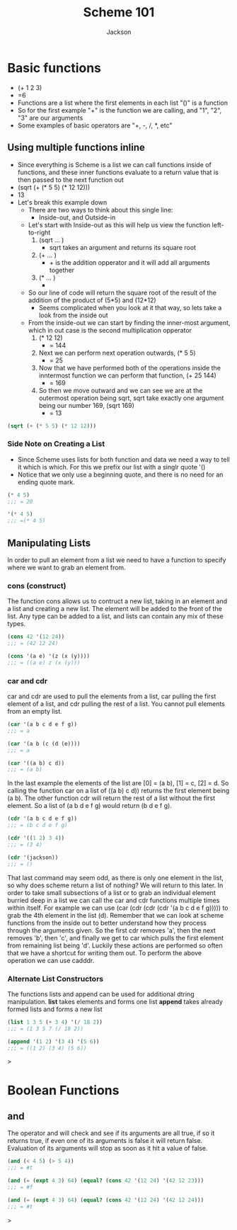 #+TITLE: Scheme 101
#+AUTHOR: Jackson

* Basic functions
- (+ 1 2 3)
- =6
- Functions are a list where the first elements in each list "()" is a function
- So for the first example "+" is the function we are calling, and "1", "2", "3" are our arguments
- Some examples of basic operators are "+, -, /, *, etc"
** Using multiple functions inline
- Since everything is Scheme is a list we can call functions inside of functions, and these inner functions evaluate to a return value that is then passed to the next function out
- (sqrt (+ (* 5 5) (* 12 12)))
- 13
- Let's break this example down
  - There are two ways to think about this single line:
    - Inside-out, and Outside-in
  - Let's start with Inside-out as this will help us view the function left-to-right
    1. (sqrt ... )
       - sqrt takes an argument and returns its square root
    2. (+ ... )
       - + is the addition opperator and it will add all arguments together
    3. (* ... )
       - * is the multiplication opperator that will multiply all arguments together and return the output
  - So our line of code will return the square root of the result of the addition of the product of (5*5) and (12*12)
    - Seems complicated when you look at it that way, so lets take a look from the inside out
  - From the inside-out we can start by finding the inner-most argument, which in out case is the second multiplication opperator
    1. (* 12 12)
       - = 144
    2. Next we can perform next operation outwards,  (* 5 5)
       - = 25
    3. Now that we have performed both of the operations inside the inntermost function we can perform that function, (+ 25 144)
       - = 169
    4. So then we move outward and we can see we are at the outermost operation being sqrt, sqrt take exactly one argument being our number 169, (sqrt 169)
       - = 13
#+begin_src scheme
(sqrt (+ (* 5 5) (* 12 12)))
#+End_src

*** Side Note on Creating a List
- Since Scheme uses lists for both function and data we need a way to tell it which is which. For this we prefix our list with a singlr quote '()
- Notice that we only use a beginning quote, and there is no need for an ending quote mark.
#+begin_src scheme
(* 4 5)
;;; = 20

'(* 4 5)
;;; =(* 4 5)
#+end_src
** Manipulating Lists
In order to pull an element from a list we need to have a function to specify where we want to grab an element from.
*** cons (construct)
The function cons allows us to contruct a new list, taking in an element and a list and creating a new list. The element will be added to the front of the list. Any type can be added to a list, and lists can contain any mix of these types.
#+begin_src scheme
(cons 42 '(12 24))
;;; = (42 12 24)

(cons '(a e) '(z (x (y))))
;;; = ((a e) z (x (y)))
#+end_src
*** car and cdr
car and cdr are used to pull the elements from a list, car pulling the first element of a list, and cdr pulling the rest of a list. You cannot pull elements from an empty list.
#+begin_src scheme
(car '(a b c d e f g))
;;; = a

(car '(a b (c (d (e))))
;;; = a

(car '((a b) c d))
;;; = (a b)
#+end_src
In the last example the elements of the list are [0] = (a b), [1] = c, [2] = d. So calling the function car on a list of ((a b) c d)) returns the first element being (a b).
The other function cdr will return the rest of a list without the first element. So a list of (a b d e f g) would return (b d e f g).
#+begin_src scheme
(cdr '(a b c d e f g))
;;; = (b c d e f g)

(cdr '((1 2) 3 4))
;;; = (3 4)

(cdr '(jackson))
;;; = ()
#+end_src
That last command may seem odd, as there is only one element in the list, so why does scheme return a list of nothing? We will return to this later.
In order to take small subsections of a list or to grab an individual element burried deep in a list we can call the car and cdr functions multiple times within itself. For example we can use (car (cdr (cdr (cdr '(a b c d e f g))))) to grab the 4th element in the list (d). Remember that we can look at scheme functions from the inside out to better understand how they process through the arguments given. So the first cdr removes 'a', then the next removes 'b', then 'c', and finally we get to car which pulls the first element from remaining list being 'd'.
Luckily these actions are performed so often that we have a shortcut for writing them out. To perform the above operation we can use cadddr.
*** Alternate List Constructors
The functions lists and append can be used for additional dtring manipulation.
*list* takes elements and forms one list
*append* takes already formed lists and forms a new list
#+begin_src scheme
(list 1 3 5 (+ 3 4) '(/ 18 2))
;;; = (1 3 5 7 (/ 18 2))

(append '(1 2) '(3 4) '(5 6))
;;; = ((1 2) (3 4) (5 6))
#+end_src>
* Boolean Functions
** and
The operator and will check and see if its arguments are all true, if so it returns true, if even one of its arguments is false it will return false. Evaluation of its arguments will stop as soon as it hit a value of false.
#+begin_src scheme
(and (< 4 5) (> 5 4))
;;; = #t

(and (= (expt 4 3) 64) (equal? (cons 42 '(12 24) '(42 12 23)))
;;; = #f

(and (= (expt 4 3) 64) (equal? (cons 42 '(12 24) '(42 12 24)))
;;; = #t
#+end_src>
